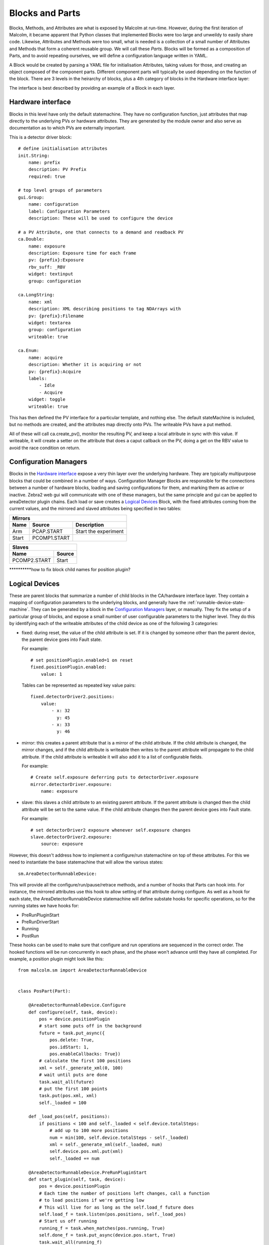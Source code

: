Blocks and Parts
================

Blocks, Methods, and Attributes are what is exposed by Malcolm at run-time.
However, during the first iteration of Malcolm, it became apparent that
Python classes that implemented Blocks were too large and unweildy to easily
share code. Likewise, Attributes and Methods were too small, what is needed is
a collection of a small number of Attributes and Methods that form a coherent
reusable group. We will call these `Parts`. Blocks will be formed as a
composition of Parts, and to avoid repeating ourselves, we will define a
configuration language written in YAML.

A Block would be created by parsing a YAML file for initialisation Attributes,
taking values for those, and creating an object composed of the component parts.
Different component parts will typically be used depending on the function of
the block. There are 3 levels in the heirarchy of blocks, plus a 4th category
of blocks in the Hardware interface layer:

.. uml::
    !include docs/style.iuml

    frame "Supervisory" {
        [GDA CPU scan]
        [Spiral scan]
    }

    frame "Logical Devices" {
        [Detector]
        [Zebra2]
        [Motor]
    }
    [GDA CPU scan] - [Detector]
    [Spiral scan] - [Detector]
    [Spiral scan] - [Zebra2]
    [Spiral scan] - [Motor]

    frame "Hardware interface" {
        component "Detector manager" {
            [Detector\ndriver] -right-> [Position\nplugin]
            [Position\nplugin] -right-> [HDF\nwriter]
        }
        [Detector] - [Detector\ndriver]
        [Detector] - [Position\nplugin]
        [Detector] - [HDF\nwriter]

        component "Zebra2 manager" {
            [PCOMP] -right-> [PCAP]
        }
        [Zebra2] - [PCOMP]
        [Zebra2] - [PCAP]

        [Traj]
        [Motor] - [Traj]
    }

The interface is best described by providing an example of a Block in each
layer.

Hardware interface
------------------

Blocks in this level have only the default statemachine. They have no
configuration function, just attributes that map directly to the underlying PVs
or hardware attributes. They are generated by the module owner and also serve
as documentation as to which PVs are externally important.

.. highlight:: yaml

This is a detector driver block::

    # define initialisation attributes
    init.String:
        name: prefix
        description: PV Prefix
        required: true

    # top level groups of parameters
    gui.Group:
        name: configuration
        label: Configuration Parameters
        description: These will be used to configure the device

    # a PV Attribute, one that connects to a demand and readback PV
    ca.Double:
        name: exposure
        description: Exposure time for each frame
        pv: {prefix}:Exposure
        rbv_suff: _RBV
        widget: textinput
        group: configuration

    ca.LongString:
        name: xml
        description: XML describing positions to tag NDArrays with
        pv: {prefix}:Filename
        widget: textarea
        group: configuration
        writeable: true

    ca.Enum:
        name: acquire
        description: Whether it is acquiring or not
        pv: {prefix}:Acquire
        labels:
            - Idle
            - Acquire
        widget: toggle
        writeable: true

This has then defined the PV interface for a particular template, and nothing
else. The default stateMachine is included, but no methods are created, and the
attributes map directly onto PVs. The writeable PVs have a put method.

All of these will call ca.create_pv(), monitor the resulting PV, and keep a
local attribute in sync with this value. If writeable, it will create a setter
on the attribute that does a caput callback on the PV, doing a get on the RBV
value to avoid the race condition on return.

Configuration Managers
----------------------

Blocks in the `Hardware interface`_ expose a very thin layer over the underlying
hardware. They are typically multipurpose blocks that could be combined in a
number of ways. Configuration Manager Blocks are responsible for the connections
between a number of hardware blocks, loading and saving configurations for them,
and marking them as active or inactive. Zebra2 web gui will communicate with one
of these managers, but the same principle and gui can be applied to areaDetector
plugin chains. Each load or save creates a `Logical Devices`_ Block, with the
fixed attributes coming from the current values, and the mirrored and slaved
attributes being specified in two tables:

======= =============== ====================
Mirrors
--------------------------------------------
Name    Source          Description
======= =============== ====================
Arm     PCAP.START      Start the experiment
Start   PCOMP1.START
======= =============== ====================

=============== ======
Slaves
----------------------
Name            Source
=============== ======
PCOMP2.START    Start
=============== ======

**********how to fix block child names for position plugin?


Logical Devices
---------------

These are parent blocks that summarize a number of child blocks in the
CA/hardware interface layer. They contain a mapping of configuration parameters
to the underlying blocks, and generally have the
:ref:`runnable-device-state-machine`. They can be generated by a block in the
`Configuration Managers`_ layer, or manually. They fix the setup of a particular
group of blocks, and expose a small number of user configurable parameters to
the higher level. They do this by identifying each of the writeable attributes
of the child device as one of the following 3 categories:

- fixed: during reset, the value of the child attribute is set. If it is changed
  by someone other than the parent device, the parent device goes into Fault
  state.

  For example::

    # set positionPlugin.enabled=1 on reset
    fixed.positionPlugin.enabled:
        value: 1

  Tables can be represented as repeated key value pairs::

    fixed.detectorDriver2.positions:
        value:
            - x: 32
              y: 45
            - x: 33
              y: 46

- mirror: this creates a parent attribute that is a mirror of the child
  attribute. If the child attribute is changed, the mirror changes, and if the
  child attribute is writeable then writes to the parent attribute will
  propagate to the child attribute. If the child attribute is writeable it will
  also add it to a list of configurable fields.

  For example::

    # Create self.exposure deferring puts to detectorDriver.exposure
    mirror.detectorDriver.exposure:
        name: exposure

- slave: this slaves a child attribute to an existing parent attribute. If the
  parent attribute is changed then the child attribute will be set to the same
  value. If the child attribute changes then the parent device goes into Fault
  state.

  For example::

    # set detectorDriver2 exposure whenever self.exposure changes
    slave.detectorDriver2.exposure:
        source: exposure

However, this doesn't address how to implement a configure/run statemachine on
top of these attributes. For this we need to instantiate the base statemachine
that will allow the various states::

    sm.AreaDetectorRunnableDevice:

This will provide all the configure/run/pause/retrace methods, and a number of
hooks that Parts can hook into. For instance, the mirrored attributes use this
hook to allow setting of that attribute during configure. As well as a hook for
each state, the AreaDetectorRunnableDevice statemachine will define substate
hooks for specific operations, so for the running states we have hooks for:

- PreRunPluginStart
- PreRunDriverStart
- Running
- PostRun

.. highlight:: python

These hooks can be used to make sure that configure and run operations are
sequenced in the correct order. The hooked functions will be run concurrently
in each phase, and the phase won't advance until they have all completed. For
example, a position plugin might look like this::

    from malcolm.sm import AreaDetectorRunnableDevice


    class PosPart(Part):

        @AreaDetectorRunnableDevice.Configure
        def configure(self, task, device):
            pos = device.positionPlugin
            # start some puts off in the background
            future = task.put_async({
                pos.delete: True,
                pos.idStart: 1,
                pos.enableCallbacks: True})
            # calculate the first 100 positions
            xml = self._generate_xml(0, 100)
            # wait until puts are done
            task.wait_all(future)
            # put the first 100 points
            task.put(pos.xml, xml)
            self._loaded = 100

        def _load_pos(self, positions):
            if positions < 100 and self._loaded < self.device.totalSteps:
                # add up to 100 more positions
                num = min(100, self.device.totalSteps - self._loaded)
                xml = self._generate_xml(self._loaded, num)
                self.device.pos.xml.put(xml)
                self._loaded += num

        @AreaDetectorRunnableDevice.PreRunPluginStart
        def start_plugin(self, task, device):
            pos = device.positionPlugin
            # Each time the number of positions left changes, call a function
            # to load positions if we're getting low
            # This will live for as long as the self.load_f future does
            self.load_f = task.listen(pos.positions, self._load_pos)
            # Start us off running
            running_f = task.when_matches(pos.running, True)
            self.done_f = task.put_async(device.pos.start, True)
            task.wait_all(running_f)

        @AreaDetectorRunnableDevice.Running
        def running(self, task, device):
            task.wait_all(self.done_f)
            self.load_f.cancel()

.. highlight:: yaml

This would be instantiated by::

    parts.PosPart:

Supervisory
-----------

These are the highest level entry point, and will typically be used directly
from GDA. They will have the RunnableDevice statemachine. They will adapt to
the detectors and motors that they are given at configuration, and do a
complete mapping scan by controlling `Logical Devices`_. We can specify the
child blocks at init::

    init.DetectorsArray:
        name: detectors
        description: Detector instances to be triggered
        required: true
        trackError: true



